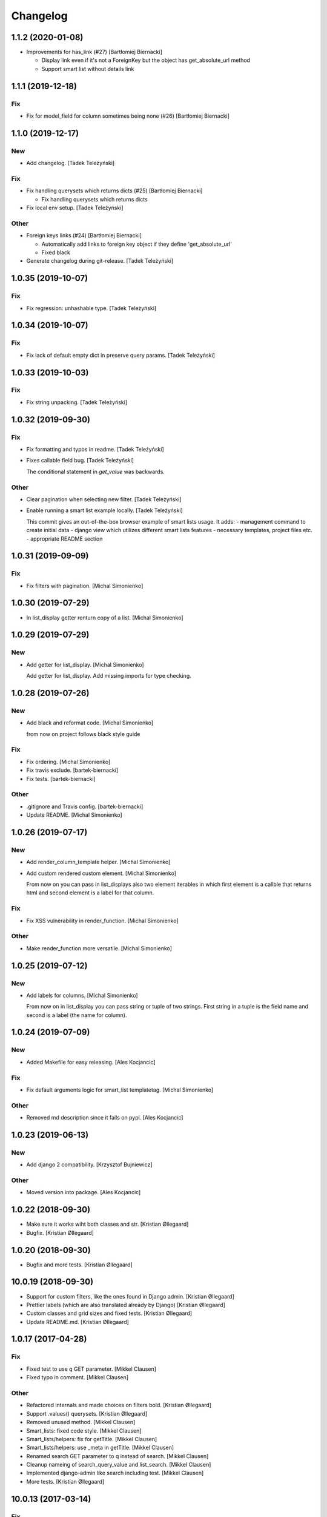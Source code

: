 Changelog
=========


1.1.2 (2020-01-08)
------------------
- Improvements for has_link (#27) [Bartłomiej Biernacki]

  * Display link even if it's not a ForeignKey but the object has get_absolute_url method

  * Support smart list without details link


1.1.1 (2019-12-18)
------------------

Fix
~~~
- Fix for model_field for column sometimes being none (#26) [Bartłomiej
  Biernacki]


1.1.0 (2019-12-17)
------------------

New
~~~
- Add changelog. [Tadek Teleżyński]

Fix
~~~
- Fix handling querysets which returns dicts (#25) [Bartłomiej
  Biernacki]

  * Fix handling querysets which returns dicts
- Fix local env setup. [Tadek Teleżyński]

Other
~~~~~
- Foreign keys links (#24) [Bartłomiej Biernacki]

  * Automatically add links to foreign key object if they define 'get_absolute_url'

  * Fixed black
- Generate changelog during git-release. [Tadek Teleżyński]


1.0.35 (2019-10-07)
-------------------

Fix
~~~
- Fix regression: unhashable type. [Tadek Teleżyński]


1.0.34 (2019-10-07)
-------------------

Fix
~~~
- Fix lack of default empty dict in preserve query params. [Tadek
  Teleżyński]


1.0.33 (2019-10-03)
-------------------

Fix
~~~
- Fix string unpacking. [Tadek Teleżyński]


1.0.32 (2019-09-30)
-------------------

Fix
~~~
- Fix formatting and typos in readme. [Tadek Teleżyński]
- Fixes callable field bug. [Tadek Teleżyński]

  The conditional statement in `get_value` was backwards.

Other
~~~~~
- Clear pagination when selecting new filter. [Tadek Teleżyński]
- Enable running a smart list example locally. [Tadek Teleżyński]

  This commit gives an out-of-the-box browser example of
  smart lists usage. It adds:
  - management command to create initial data
  - django view which utilizes different smart lists features
  - necessary templates, project files etc.
  - appropriate README section


1.0.31 (2019-09-09)
-------------------

Fix
~~~
- Fix filters with pagination. [Michal Simonienko]


1.0.30 (2019-07-29)
-------------------
- In list_display getter renturn copy of a list. [Michal Simonienko]


1.0.29 (2019-07-29)
-------------------

New
~~~
- Add getter for list_display. [Michal Simonienko]

  Add getter for list_display.
  Add missing imports for type checking.


1.0.28 (2019-07-26)
-------------------

New
~~~
- Add black and reformat code. [Michal Simonienko]

  from now on project follows black style guide

Fix
~~~
- Fix ordering. [Michal Simonienko]
- Fix travis exclude. [bartek-biernacki]
- Fix tests. [bartek-biernacki]

Other
~~~~~
- .gitignore and Travis config. [bartek-biernacki]
- Update README. [Michal Simonienko]


1.0.26 (2019-07-17)
-------------------

New
~~~
- Add render_column_template helper. [Michal Simonienko]
- Add custom rendered custom element. [Michal Simonienko]

  From now on you can pass in list_displays also two element iterables in
  which first element is a callble that returns html and second element is
  a label for that column.

Fix
~~~
- Fix XSS vulnerability in render_function. [Michal Simonienko]

Other
~~~~~
- Make render_function more versatile. [Michal Simonienko]


1.0.25 (2019-07-12)
-------------------

New
~~~
- Add labels for columns. [Michal Simonienko]

  From now on in list_display you can pass string or tuple of two
  strings. First string in a tuple is the field name and second is a label
  (the name for column).


1.0.24 (2019-07-09)
-------------------

New
~~~
- Added Makefile for easy releasing. [Ales Kocjancic]

Fix
~~~
- Fix default arguments logic for smart_list templatetag. [Michal
  Simonienko]

Other
~~~~~
- Removed md description since it fails on pypi. [Ales Kocjancic]


1.0.23 (2019-06-13)
-------------------

New
~~~
- Add django 2 compatibility. [Krzysztof Bujniewicz]

Other
~~~~~
- Moved version into package. [Ales Kocjancic]


1.0.22 (2018-09-30)
-------------------
- Make sure it works wiht both classes and str. [Kristian Øllegaard]
- Bugfix. [Kristian Øllegaard]


1.0.20 (2018-09-30)
-------------------
- Bugfix and more tests. [Kristian Øllegaard]


10.0.19 (2018-09-30)
--------------------
- Support for custom filters, like the ones found in Django admin.
  [Kristian Øllegaard]
- Prettier labels (which are also translated already by Django)
  [Kristian Øllegaard]
- Custom classes and grid sizes and fixed tests. [Kristian Øllegaard]
- Update README.md. [Kristian Øllegaard]


1.0.17 (2017-04-28)
-------------------

Fix
~~~
- Fixed test to use q GET parameter. [Mikkel Clausen]
- Fixed typo in comment. [Mikkel Clausen]

Other
~~~~~
- Refactored internals and made choices on filters bold. [Kristian
  Øllegaard]
- Support .values() querysets. [Kristian Øllegaard]
- Removed unused method. [Mikkel Clausen]
- Smart_lists: fixed code style. [Mikkel Clausen]
- Smart_lists/helpers: fix for getTitle. [Mikkel Clausen]
- Smart_lists/helpers: use _meta in getTitle. [Mikkel Clausen]
- Renamed search GET parameter to q instead of search. [Mikkel Clausen]
- Cleanup nameing of search_query_value and list_search. [Mikkel
  Clausen]
- Implemented django-admin like search including test. [Mikkel Clausen]
- More tests. [Kristian Øllegaard]


10.0.13 (2017-03-14)
--------------------

Fix
~~~
- Fixed readme to use smart_list as template tag instead of smart_lists.
  [Mikkel Clausen]

Other
~~~~~
- Smart_lists/templatetag/smart_list.py: fixed name collision. [Mikkel
  Clausen]


10.0.12 (2017-03-12)
--------------------
- Filters !!! [Kristian Øllegaard]


10.0.11 (2017-03-12)
--------------------
- Ordering on custom list_display functions and short_description.
  [Kristian Øllegaard]


1.0.10 (2017-03-12)
-------------------
- Easy multiple sorting and better templates. [Kristian Øllegaard]
- Redid ordering so it supports multiple columns and uses the same
  syntax as django admin. [Kristian Øllegaard]


1.0.8 (2017-03-12)
------------------

Fix
~~~
- Fixed this packaging mess. [Kristian Øllegaard]

Other
~~~~~
- Wrong import. [Kristian Øllegaard]
- Packaging is hard .. :-) [Kristian Øllegaard]
- 1.0.1. [Kristian Øllegaard]
- Packaging. [Kristian Øllegaard]
- Setup.py. [Kristian Øllegaard]
- Update README.md. [Kristian Øllegaard]
- Update README.md. [Kristian Øllegaard]
- Update README.md. [Kristian Øllegaard]
- Initial commit / MVP. [Kristian Øllegaard]
- Initial commit. [Kristian Øllegaard]


